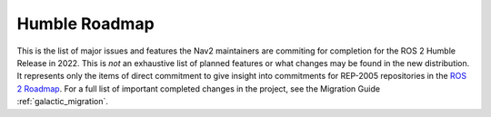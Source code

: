 .. _roadmap:

Humble Roadmap
##############

This is the list of major issues and features the Nav2 maintainers are commiting for completion for the ROS 2 Humble Release in 2022.
This is *not* an exhaustive list of planned features or what changes may be found in the new distribution.
It represents only the items of direct commitment to give insight into commitments for REP-2005 repositories in the `ROS 2 Roadmap <https://docs.ros.org/en/rolling/Roadmap.html>`_.
For a full list of important completed changes in the project, see the Migration Guide :ref:`galactic_migration`.

+--------------------------------+------------------------+
|            Plugin Name         |         Size           |
+================================+========================+
| `Nav2 1 Node Per Server`_      | Medium                 |
|                                |                        |
|                                |                        |
+--------------------------------+------------------------+
| `Smac Lattice Planner`_        | Very Large             |
|                                |                        |
|                                |                        |
|                                |                        |
+--------------------------------+------------------------+
| `Safety Collision Nodes`_      | Medium                 |
|                                |                        |
|                                |                        |
+--------------------------------+------------------------+
| `Fix Min Range Bug`_           | Small                  |
|                                |                        |
+--------------------------------+------------------------+
|   `Move Development            | Small                  |
|   from Master to Rolling`_     |                        |
|                                |                        |
+--------------------------------+------------------------+
| Push Test Coverage to 88\%     |  Medium                
|                                |                        |
|                                |                        |
+--------------------------------+------------------------+
| `Complete First Time Guide`_   |  Medium                |
|                                |                        |
|                                |                        |
+--------------------------------+------------------------+

.. _Smac Lattice Planner: https://github.com/ros-planning/navigation2/issues/1710
.. _Nav2 1 Node Per Server: https://github.com/ros-planning/navigation2/issues/816
.. _Safety Collision Nodes: https://github.com/ros-planning/navigation2/issues/1899
.. _Fix Min Range Bug: https://github.com/ros-planning/navigation2/pull/2460
.. _Complete First Time Guide: https://github.com/ros-planning/navigation2/issues/1589
.. _Move Development from Master to Rolling: https://github.com/ros-planning/navigation2/issues/2337
